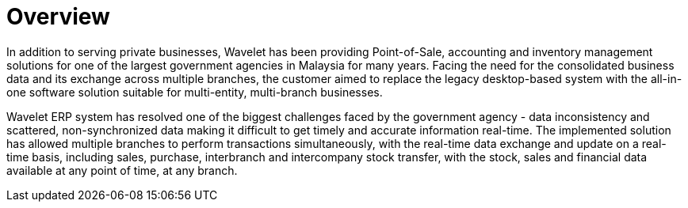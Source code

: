 [#h3_government_overview]
= Overview

In addition to serving private businesses, Wavelet has been providing Point-of-Sale, accounting and inventory management solutions for one of the largest government agencies in Malaysia for many years. Facing the need for the consolidated business data and its exchange across multiple branches, the customer aimed to replace the legacy desktop-based system with the all-in-one software solution suitable for multi-entity, multi-branch businesses. 

Wavelet ERP system has resolved one of the biggest challenges faced by the government agency - data inconsistency and scattered, non-synchronized data making it difficult to get timely and accurate information real-time. The implemented solution has allowed multiple branches to perform transactions simultaneously, with the real-time data exchange and update on a real-time basis, including sales, purchase, interbranch and intercompany stock transfer, with the stock, sales and financial data available at any point of time, at any branch.
